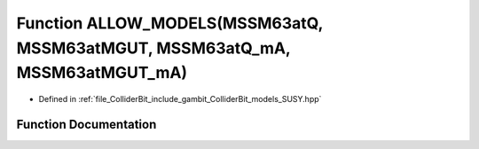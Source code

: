 .. _exhale_function_SUSY_8hpp_1ab9e8b4b8683508b5b8cfda2d4064e704:

Function ALLOW_MODELS(MSSM63atQ, MSSM63atMGUT, MSSM63atQ_mA, MSSM63atMGUT_mA)
=============================================================================

- Defined in :ref:`file_ColliderBit_include_gambit_ColliderBit_models_SUSY.hpp`


Function Documentation
----------------------


.. doxygenfunction:: ALLOW_MODELS(MSSM63atQ, MSSM63atMGUT, MSSM63atQ_mA, MSSM63atMGUT_mA)
   :project: GAMBIT